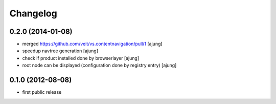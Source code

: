 Changelog
=========

0.2.0 (2014-01-08)
------------------

- merged https://github.com/veit/vs.contentnavigation/pull/1 
  [ajung]

- speedup navtree  generation
  [ajung]

- check if product installed done by browserlayer
  [ajung]

- root node can be displayed (configuration done by registry entry)
  [ajung]

0.1.0 (2012-08-08)
------------------

- first public release

